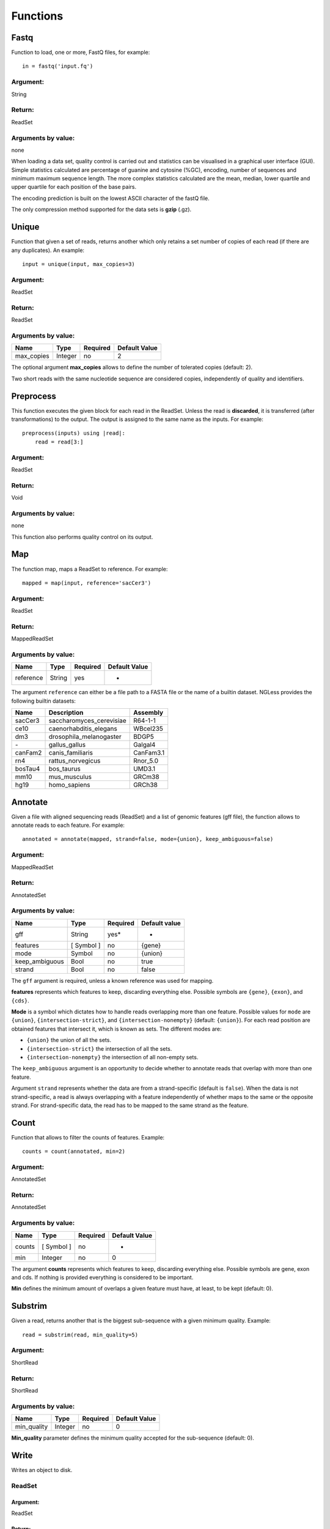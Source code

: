 .. _Functions:

=========
Functions
=========

Fastq
-----

Function to load, one or more, FastQ files, for example::

  in = fastq('input.fq')

Argument:
~~~~~~~~~
String

Return:
~~~~~~~
ReadSet

Arguments by value:
~~~~~~~~~~~~~~~~~~~
none

When loading a data set, quality control is carried out and statistics can be
visualised in a graphical user interface (GUI). Simple statistics calculated
are percentage of guanine and cytosine (%GC), encoding, number of sequences and
minimum maximum sequence length. The more complex statistics calculated are the
mean, median, lower quartile and upper quartile for each position of the base
pairs.

The encoding prediction is built on the lowest ASCII character of the fastQ
file.

The only compression method supported for the data sets is **gzip** (.gz).


Unique
------

Function that given a set of reads, returns another which only retains a
set number of copies of each read (if there are any duplicates). An
example::

    input = unique(input, max_copies=3)

Argument:
~~~~~~~~~

ReadSet

Return:
~~~~~~~

ReadSet

Arguments by value:
~~~~~~~~~~~~~~~~~~~

+---------------+--------------+------------+----------------+
| Name          | Type         | Required   | Default Value  |
+===============+==============+============+================+
| max\_copies   | Integer      |  no        | 2              |
+---------------+--------------+------------+----------------+

The optional argument **max_copies** allows to define the number of tolerated
copies (default: 2).

Two short reads with the same nucleotide sequence are considered copies,
independently of quality and identifiers.

Preprocess
----------

This function executes the given block for each read in the ReadSet.  Unless
the read is **discarded**, it is transferred (after transformations) to the
output. The output is assigned to the same name as the inputs. For example::

    preprocess(inputs) using |read|:
        read = read[3:]

Argument:
~~~~~~~~~

ReadSet

Return:
~~~~~~~

Void

Arguments by value:
~~~~~~~~~~~~~~~~~~~
none

This function also performs quality control on its output.



Map
---

The function map, maps a ReadSet to reference. For example::

    mapped = map(input, reference='sacCer3')

Argument:
~~~~~~~~~

ReadSet

Return:
~~~~~~~

MappedReadSet

Arguments by value:
~~~~~~~~~~~~~~~~~~~

+-------------+-------------+------------+----------------+
| Name        | Type        | Required   | Default Value  |
+=============+=============+============+================+
| reference   | String      | yes        | -              |
+-------------+-------------+------------+----------------+

The argument ``reference`` can either be a file path to a FASTA file or the
name of a builtin dataset. NGLess provides the following builtin datasets:

+-----------+-----------------------------+-------------+
| Name      | Description                 | Assembly    |
+===========+=============================+=============+
| sacCer3   | saccharomyces\_cerevisiae   | R64-1-1     |
+-----------+-----------------------------+-------------+
| ce10      | caenorhabditis\_elegans     | WBcel235    |
+-----------+-----------------------------+-------------+
| dm3       | drosophila\_melanogaster    | BDGP5       |
+-----------+-----------------------------+-------------+
| `-`       | gallus\_gallus              | Galgal4     |
+-----------+-----------------------------+-------------+
| canFam2   | canis\_familiaris           | CanFam3.1   |
+-----------+-----------------------------+-------------+
| rn4       | rattus\_norvegicus          | Rnor\_5.0   |
+-----------+-----------------------------+-------------+
| bosTau4   | bos\_taurus                 | UMD3.1      |
+-----------+-----------------------------+-------------+
| mm10      | mus\_musculus               | GRCm38      |
+-----------+-----------------------------+-------------+
| hg19      | homo\_sapiens               | GRCh38      |
+-----------+-----------------------------+-------------+


Annotate
--------

Given a file with aligned sequencing reads (ReadSet) and a list of
genomic features (gff file), the function allows to annotate reads to
each feature. For example::

    annotated = annotate(mapped, strand=false, mode={union}, keep_ambiguous=false)

Argument:
~~~~~~~~~

MappedReadSet

Return:
~~~~~~~

AnnotatedSet

Arguments by value:
~~~~~~~~~~~~~~~~~~~

+-------------------+-----------------+------------+----------------+
| Name              | Type            | Required   | Default value  |
+===================+=================+============+================+
| gff               | String          | yes*       |  -             |
+-------------------+-----------------+------------+----------------+
| features          | [ Symbol ]      | no         | {gene}         |
+-------------------+-----------------+------------+----------------+
| mode              | Symbol          | no         | {union}        |
+-------------------+-----------------+------------+----------------+
| keep\_ambiguous   | Bool            | no         | true           |
+-------------------+-----------------+------------+----------------+
| strand            | Bool            | no         | false          |
+-------------------+-----------------+------------+----------------+


The ``gff`` argument is required, unless a known reference was used for mapping.

**features** represents which features to keep, discarding everything else.
Possible symbols are ``{gene}``, ``{exon}``, and ``{cds}``.

**Mode** is a symbol which dictates how to handle reads overlapping more than
one feature. Possible values for ``mode`` are ``{union}``,
``{intersection-strict}``, and ``{intersection-nonempty}`` (default:
``{union}``). For each read position are obtained features that intersect it,
which is known as sets. The different modes are:

-  ``{union}`` the union of all the sets.

-  ``{intersection-strict}`` the intersection of all the sets.

-  ``{intersection-nonempty}`` the intersection of all non-empty sets.

The ``keep_ambiguous`` argument is an opportunity to decide whether to annotate
reads that overlap with more than one feature.

Argument ``strand`` represents whether the data are from a strand-specific
(default is ``false``). When the data is not strand-specific, a read is always
overlapping with a feature independently of whether maps to the same or the
opposite strand. For strand-specific data, the read has to be mapped to the
same strand as the feature.



Count
-----

Function that allows to filter the counts of features. Example::

    counts = count(annotated, min=2)

Argument:
~~~~~~~~~

AnnotatedSet

Return:
~~~~~~~

AnnotatedSet

Arguments by value:
~~~~~~~~~~~~~~~~~~~

+----------+-----------------+------------+----------------+
| Name     | Type            | Required   | Default Value  |
+==========+=================+============+================+
| counts   | [ Symbol ]      |  no        | -              |
+----------+-----------------+------------+----------------+
| min      | Integer         |  no        | 0              |
+----------+-----------------+------------+----------------+

The argument **counts** represents which features to keep, discarding everything else. Possible symbols are gene, exon and cds. If nothing is provided everything is considered to be important.

**Min** defines the minimum amount of overlaps a given feature must have, at least, to be kept (default: 0).


Substrim
--------

Given a read, returns another that is the biggest sub-sequence with a
given minimum quality. Example:

::

    read = substrim(read, min_quality=5)

Argument:
~~~~~~~~~

ShortRead

Return:
~~~~~~~

ShortRead

Arguments by value:
~~~~~~~~~~~~~~~~~~~

+-------------------------+--------------+------------+----------------+
| Name                    | Type         | Required   | Default Value  |
+=========================+==============+============+================+
| min_quality             | Integer      |  no        |	0              |
+-------------------------+--------------+------------+----------------+

**Min_quality** parameter defines the minimum quality
accepted for the sub-sequence (default: 0).

Write
-----

Writes an object to disk.


ReadSet
~~~~~~~

Argument:
#########

ReadSet

Return:
#######

Void

Arguments by value:
###################

+---------+-------------+------------+----------------+
| Name    | Type        | Required   | Default Value  |
+=========+=============+============+================+
| ofile   | String      | yes        | -              |
+---------+-------------+------------+----------------+

The argument **ofile** is a file path to where the content is written.

MappedReadSet
~~~~~~~~~~~~~~~~~

Argument:
##########

MappedReadSet

Return:
##########

Void

Arguments by value:
###################

+----------+-------------+------------+----------------+
| Name     | Type        | Required   | Default Value  |
+==========+=============+============+================+
| ofile    | String      |  yes       | -              |
+----------+-------------+------------+----------------+
| format   | String      |  no        | {sam}          |
+----------+-------------+------------+----------------+

**Format** can have value **{bam}** or **{sam}** (default: {sam}).

AnnotatedSet
~~~~~~~~~~~~~~~

Argument:
##########

AnnotatedSet

Return:
##########

Void

Arguments by value:
###################

+----------+-------------+------------+----------------+
| Name     | Type        | Required   | Default Value  |
+==========+=============+============+================+
| ofile    | String      |  yes       | -              |
+----------+-------------+------------+----------------+
| format   | String      |  no        | {tsv}          |
+----------+-------------+------------+----------------+
| verbose  | Bool        |  no        | false          |
+----------+-------------+------------+----------------+

**Format** can have value ``{csv}`` or ``{tsv}`` (default: ``{tsv}``).

If a list of **any** of the previously mentioned data types is provided, the
``ofile`` argument must use an **{index}** in the template name to
differentiate between the files in the list. For example for a list with two
elements::

    ofile = "result{index}.txt"

| would result in ``result1.txt``, ``result2.txt``,...

Print
-----

Print function allows to print a NGLessObject to IO.

Argument:
~~~~~~~~~
NGLessObject

Return:
~~~~~~~
Void

Arguments by value:
~~~~~~~~~~~~~~~~~~~
none
